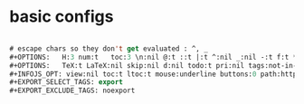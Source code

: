 #+PROPERTY: header-args :tangle ~/set-up-files/basic-setups.org

* basic configs

#+begin_src emacs-lisp

# escape chars so they don't get evaluated : ^, _
#+OPTIONS:   H:3 num:t   toc:3 \n:nil @:t ::t |:t ^:nil _:nil -:t f:t *:t <:nil
#+OPTIONS:   TeX:t LaTeX:nil skip:nil d:nil todo:t pri:nil tags:not-in-toc
#+INFOJS_OPT: view:nil toc:t ltoc:t mouse:underline buttons:0 path:http://orgmode.org/org-info.js
#+EXPORT_SELECT_TAGS: export
#+EXPORT_EXCLUDE_TAGS: noexport

#+end_src
